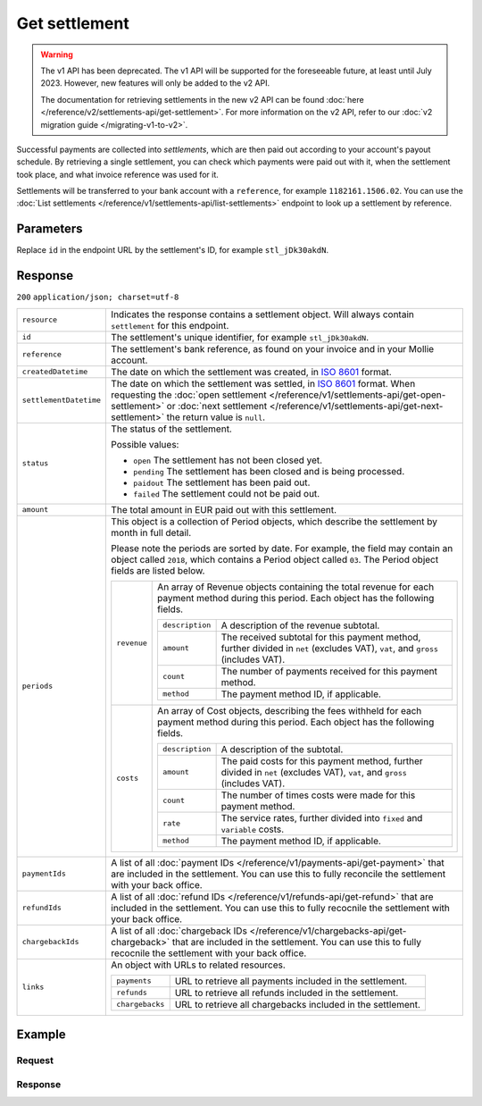 Get settlement
==============
.. api-name:: Settlements API
   :version: 1

.. warning:: The v1 API has been deprecated. The v1 API will be supported for the foreseeable future, at least until
             July 2023. However, new features will only be added to the v2 API.

             The documentation for retrieving settlements in the new v2 API can be found
             :doc:`here </reference/v2/settlements-api/get-settlement>`. For more information on the v2 API, refer to
             our :doc:`v2 migration guide </migrating-v1-to-v2>`.

.. endpoint::
   :method: GET
   :url: https://api.mollie.com/v1/settlements/*id*

.. authentication::
   :api_keys: false
   :oauth: true

Successful payments are collected into *settlements*, which are then paid out according to your account's payout
schedule. By retrieving a single settlement, you can check which payments were paid out with it, when the settlement
took place, and what invoice reference was used for it.

Settlements will be transferred to your bank account with a ``reference``, for example ``1182161.1506.02``. You can use
the :doc:`List settlements </reference/v1/settlements-api/list-settlements>` endpoint to look up a settlement by
reference.

Parameters
----------
Replace ``id`` in the endpoint URL by the settlement's ID, for example ``stl_jDk30akdN``.

Response
--------
``200`` ``application/json; charset=utf-8``

.. list-table::
   :widths: auto

   * - | ``resource``

       .. type:: string

     - Indicates the response contains a settlement object. Will always contain ``settlement`` for this endpoint.

   * - | ``id``

       .. type:: string

     - The settlement's unique identifier, for example ``stl_jDk30akdN``.

   * - | ``reference``

       .. type:: string

     - The settlement's bank reference, as found on your invoice and in your Mollie account.

   * - | ``createdDatetime``

       .. type:: string

     - The date on which the settlement was created, in `ISO 8601 <https://en.wikipedia.org/wiki/ISO_8601>`_ format.

   * - | ``settlementDatetime``

       .. type:: string

     - The date on which the settlement was settled, in `ISO 8601 <https://en.wikipedia.org/wiki/ISO_8601>`_ format.
       When requesting the :doc:`open settlement </reference/v1/settlements-api/get-open-settlement>` or
       :doc:`next settlement </reference/v1/settlements-api/get-next-settlement>` the return value is ``null``.

   * - | ``status``

       .. type:: string

     - The status of the settlement.

       Possible values:

       * ``open`` The settlement has not been closed yet.
       * ``pending`` The settlement has been closed and is being processed.
       * ``paidout`` The settlement has been paid out.
       * ``failed`` The settlement could not be paid out.

   * - | ``amount``

       .. type:: decimal

     - The total amount in EUR paid out with this settlement.

   * - | ``periods``

       .. type:: object

     - This object is a collection of Period objects, which describe the settlement by month in full detail.

       Please note the periods are sorted by date. For example, the field may contain an object called ``2018``, which
       contains a Period object called ``03``. The Period object fields are listed below.

       .. list-table::
          :widths: auto

          * - | ``revenue``

              .. type:: array

            - An array of Revenue objects containing the total revenue for each payment method during this period. Each
              object has the following fields.

              .. list-table::
                 :widths: auto

                 * - | ``description``

                     .. type:: string

                   - A description of the revenue subtotal.

                 * - | ``amount``

                     .. type:: object

                   - The received subtotal for this payment method, further divided in ``net`` (excludes VAT), ``vat``,
                     and ``gross`` (includes VAT).

                 * - | ``count``

                     .. type:: integer

                   - The number of payments received for this payment method.

                 * - | ``method``

                     .. type:: string

                   - The payment method ID, if applicable.

          * - | ``costs``

              .. type:: array

            - An array of Cost objects, describing the fees withheld for each payment method during this period. Each
              object has the following fields.

              .. list-table::
                 :widths: auto

                 * - | ``description``

                     .. type:: string

                   - A description of the subtotal.

                 * - | ``amount``

                     .. type:: object

                   - The paid costs for this payment method, further divided in ``net`` (excludes VAT), ``vat``, and
                     ``gross`` (includes VAT).

                 * - | ``count``

                     .. type:: integer

                   - The number of times costs were made for this payment method.

                 * - | ``rate``

                     .. type:: object

                   - The service rates, further divided into ``fixed`` and ``variable`` costs.

                 * - | ``method``

                     .. type:: string

                   - The payment method ID, if applicable.

   * - | ``paymentIds``

       .. type:: array

     - A list of all :doc:`payment IDs </reference/v1/payments-api/get-payment>` that are included in the settlement.
       You can use this to fully reconcile the settlement with your back office.

   * - | ``refundIds``

       .. type:: array

     - A list of all :doc:`refund IDs </reference/v1/refunds-api/get-refund>` that are included in the settlement. You
       can use this to fully recocnile the settlement with your back office.

   * - | ``chargebackIds``

       .. type:: array

     - A list of all :doc:`chargeback IDs </reference/v1/chargebacks-api/get-chargeback>` that are included in the
       settlement. You can use this to fully recocnile the settlement with your back office.

   * - | ``links``

       .. type:: object

     - An object with URLs to related resources.

       .. list-table::
          :widths: auto

          * - | ``payments``

              .. type:: string

            - URL to retrieve all payments included in the settlement.

          * - | ``refunds``

              .. type:: string

            - URL to retrieve all refunds included in the settlement.

          * - | ``chargebacks``

              .. type:: string

            - URL to retrieve all chargebacks included in the settlement.

Example
-------

Request
^^^^^^^
.. code-block:: bash
   :linenos:

   curl -X GET https://api.mollie.com/v1/settlements/stl_jDk30akdN \
       -H "Authorization: Bearer access_Wwvu7egPcJLLJ9Kb7J632x8wJ2zMeJ"

Response
^^^^^^^^
.. code-block:: http
   :linenos:

   HTTP/1.1 200 OK
   Content-Type: application/json; charset=utf-8

   {
       "resource": "settlement",
       "id": "stl_jDk30akdN",
       "reference": "1234567.1511.03",
       "createdDatetime": "2015-11-06T06:00:01.0Z",
       "settledDatetime": "2015-11-06T09:41:44.0Z",
       "amount": "39.75",
       "periods": {
           "2015": {
               "11": {
                   "revenue": [
                       {
                           "description": "iDEAL",
                           "method": "ideal",
                           "count": 6,
                           "amount": {
                               "net": "86.1000",
                               "vat": null,
                               "gross": "86.1000"
                           }
                       },
                       {
                           "description": "Refunds iDEAL",
                           "method": "refund",
                           "count": 2,
                           "amount": {
                               "net": "-43.2000",
                               "vat": null,
                               "gross": "-43.2000"
                           }
                       }
                   ],
                   "costs": [
                       {
                           "description": "iDEAL",
                           "method": "ideal",
                           "count": 6,
                           "rate": {
                               "fixed": "0.3500",
                               "percentage": null
                           },
                           "amount": {
                               "net": "2.1000",
                               "vat": "0.4410",
                               "gross": "2.5410"
                           }
                       },
                       {
                           "description": "Refunds iDEAL",
                           "method": "refund",
                           "count": 2,
                           "rate": {
                               "fixed": "0.2500",
                               "percentage": null
                           },
                           "amount": {
                               "net": "0.5000",
                               "vat": "0.1050",
                               "gross": "0.6050"
                           }
                       }
                   ]
               }
           }
       },
       "paymentIds": [
           "tr_PBHPvA2ViG",
           "tr_GAHivPBVP2",
           "tr_2VBPiPvGAH",
           "tr_2iHGBvPPVA",
           "tr_VPH2iPGvAB",
           "tr_AGPVviP2BH"
       ],
       "refundIds": [
           "re_PvGHiV2BPA",
           "re_APBiGPH2vV"
       ],
       "links": {
           "payments": "https://api.mollie.com/v1/settlements/stl_jDk30akdN/payments",
           "refunds": "https://api.mollie.com/v1/settlements/stl_jDk30akdN/refunds",
           "chargebacks": "https://api.mollie.com/v1/settlements/stl_jDk30akdN/chargebacks"
       }
   }
